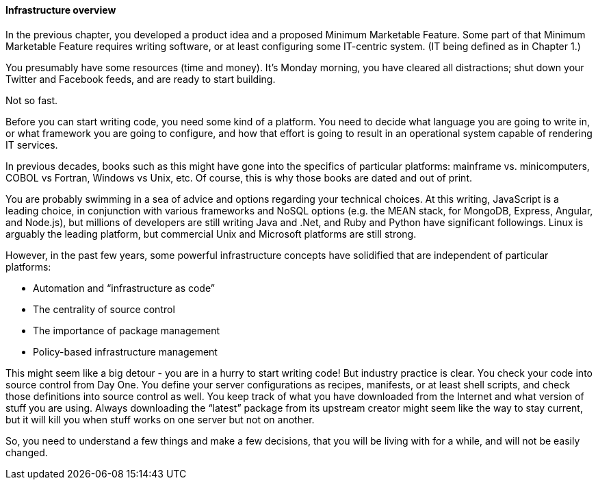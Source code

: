 ==== Infrastructure overview

In the previous chapter, you developed a product idea and a proposed Minimum Marketable Feature. Some part of that Minimum Marketable Feature requires writing software, or at least configuring some IT-centric system. (IT being defined as in Chapter 1.)

You presumably have some resources (time and money). It’s Monday morning, you have cleared all distractions; shut down your Twitter and Facebook feeds, and are ready to start building.

Not so fast.

Before you can start writing code, you need some kind of a platform. You need to decide what language you are going to write in, or what framework you are going to configure, and how that effort is going to result in an operational system capable of rendering IT services.

In previous decades, books such as this might have gone into the specifics of particular platforms: mainframe vs. minicomputers, COBOL vs Fortran, Windows vs Unix, etc. Of course, this is why those books are dated and out of print.

You are probably swimming in a sea of advice and options regarding your technical choices. At this writing, JavaScript is a leading choice, in conjunction with various frameworks and NoSQL options (e.g. the MEAN stack, for MongoDB, Express, Angular, and Node.js), but millions of developers are still writing Java and .Net, and Ruby and Python have significant followings. Linux is arguably the leading platform, but commercial Unix and Microsoft platforms are still strong.

However, in the past few years, some powerful infrastructure concepts have solidified that are independent of particular platforms:

* Automation and “infrastructure as code”
* The centrality of source control
* The importance of package management
* Policy-based infrastructure management

This might seem like a big detour - you are in a hurry to start writing code! But industry practice is clear. You check your code into source control from Day One. You define your server configurations as recipes, manifests, or at least shell scripts, and check those definitions into source control as well. You keep track of what you have downloaded from the Internet and what version of stuff you are using. Always downloading the “latest” package from its upstream creator might seem like the way to stay current, but it will kill you when stuff works on one server but not on another.

So, you need to understand a few things and make a few decisions, that you will be living with for a while, and will not be easily changed.
